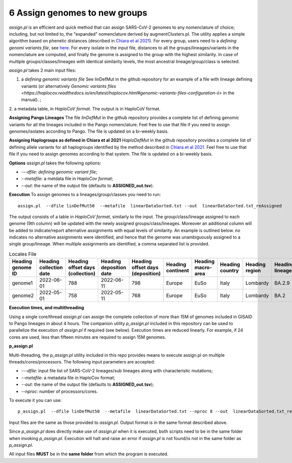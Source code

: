 6 Assign genomes to new groups
===============================

*assign.pl* is an efficient and quick method that can assign SARS-CoV-2 genomes to any nomenclature of choice; including, but not limited to, the "expanded" nomenclature derived by augmentClusters.pl. 
The utility applies a simple algorithm based on phenetic distances (described in `Chiara et al 2021 <https://academic.oup.com/mbe/article/38/6/2547/6144924>`_). For every group, users need to a *defining genomi variants file*, see `here <https://haplocov.readthedocs.io/en/latest/genomic.html>`_.
For every isolate in the input file, distances to all the groups/lineages/variants in the nomenclature are computed, and finally the genome is assigned to the group with the highest similarity. In case of multiple groups/classes/lineages with identical similarity levels, the most ancestral lineage/group/class is selected. 

*assign.pl* takes 2 main input files: 

1. a *defining genomic variants file* See linDefMut in the github repository for an example of a file with lineage defining variants (or alternatively `Genomic variants files <https://haplocov.readthedocs.io/en/latest/haplocov.html#genomic-variants-files-configuration-ii>` in the manual). ; 
2. a metadata table, in *HaploCoV format*. 
The output is in HaploCoV format.

**Assigning Pango Lineages** 
The file *linDefMut* in the github repository provides a complete list of defining genomic variants for all the lineages included in the Pango nomenclature. Feel free to use that file if you need to assign genomes/isolates according to Pango. The file is updated on a bi-weekly basis.

**Assigning Haplogroups as defined in Chiara et al 2021**
*HaploDefMut* in the github repository provides a complete list of defining allele variants for all haplogroups identified by the method described in `Chiara et al 2021 <https://academic.oup.com/mbe/article/38/6/2547/6144924>`_. Feel free to use that file if you need to assign genomes according to that system. The file is updated on a bi-weekly basis.

**Options**
*assign.pl* takes the following options:

* *---dfile*: *defining genomic variant file*;
* *--metafile*: a metdata file in *HaploCov format*;
* *--out*: the name of the output file (defaults to **ASSIGNED_out.tsv**).

**Execution**
To assign genomes to a lineages/group/classes you need to run:

::

 assign.pl  --dfile linDefMut50  --metafile  linearDataSorted.txt --out  linearDataSorted.txt_reAssigned
 
The output consists of a table in *HaploCoV format*, similarly to the input. The group/class/lineage assigned to each genome (9th column) will be updated with the newly assigned groups/class/lineages. Moreover an additional column will be added to indicate/report alternative assignments with equal levels of similarity. An example is outlined below. *no* indicates no alternative assignments were identified, and hence that the genome was unambiguously assigned to a single group/lineage. When multiple assignments are identified, a comma separated list is provided.

.. list-table:: Locales File
   :widths: 30 30 30 30 30 30 30 30 30 30 30 30
   :header-rows: 1

   * - Heading genome ID
     - Heading collection date
     - Heading offset days (collection)
     - Heading deposition date
     - Heading offset days (deposition)
     - Heading continent
     - Heading macro-area
     - Heading country
     - Heading region
     - Heading lineage
     - Heading genomic variants
     - Heading alternative lineage
   * - genome1
     - 2022-06-01
     - 788
     - 2022-06-11
     - 798
     - Europe
     - EuSo
     - Italy
     - Lombardy
     - BA.2.9
     - v1,v2,vn 
     - BA.2.9.1
   * - genome2
     - 2022-05-01
     - 758
     - 2022-05-11
     - 768
     - Europe
     - EuSo
     - Italy
     - Lombardy
     - BA.2
     - v1,v2,vn 
     - no
   
**Execution times, and multithreading** 

Using a single core/thread *assign.pl* can assign the complete collection of more than 15M of genomes included in GISAID to Pango lineages in about 4 hours. The companion utility *p_assign.pl* included in this repository can be used to parallelize the execution of *assign.pl* if required (see below). Execution times are reduced linearly. For example, if 24 cores are used, less than fifteen minutes are required to assign 15M genomes.

**p_assign.pl**

Multi-threading, the *p_assign.pl* utility included in this repo provides means to execute assign.pl on multiple threads/cores/processors.
The following input parameters are accepted:

* *---dfile*: input file list of SARS-CoV-2 lineages/sub lineages along with characteristic mutations;
* *--metafile*: a metadata file in HaploCov format;
* *--out*: the name of the output file (defaults to **ASSIGNED_out.tsv**);
* *--nproc*: number of processors/cores.

To execute it you can use:

::

 p_assign.pl  --dfile linDefMut50  --metafile  linearDataSorted.txt --nproc 8 --out  linearDataSorted.txt_reAssigned

Input files are the same as those provided to *assign.pl*. Output format is in the same format described above.

.. warning::
Since *p_assign.pl* does directly make use of *assign.pl* when it is executed, both scripts need to be in the same folder when invoking *p_assign.pl*. Execution will halt and raise an error if *assign.pl* is not found/is not in the same folder as *p_assign.pl*. 

All input files **MUST** be in the **same folder** from which the program is executed. 
